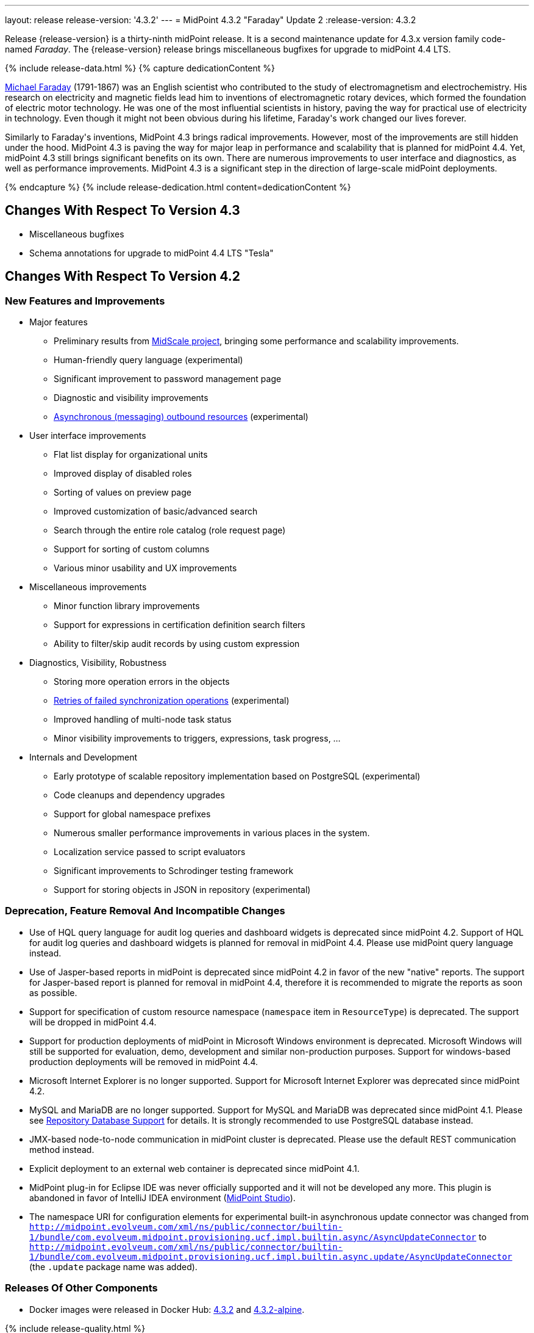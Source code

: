 ---
layout: release
release-version: '4.3.2'
---
= MidPoint 4.3.2 "Faraday" Update 2
:release-version: 4.3.2

Release {release-version} is a thirty-ninth midPoint release. It is a second maintenance update for 4.3.x version family code-named _Faraday_. The {release-version} release brings miscellaneous bugfixes for upgrade to midPoint 4.4 LTS.

++++
{% include release-data.html %}
++++

++++
{% capture dedicationContent %}
<p>
    <a href="https://en.wikipedia.org/wiki/Michael_Faraday">Michael Faraday</a> (1791-1867) was an English scientist who contributed to the study of electromagnetism and electrochemistry.
    His research on electricity and magnetic fields lead him to inventions of electromagnetic rotary devices, which formed the foundation of electric motor technology.
    He was one of the most influential scientists in history, paving the way for practical use of electricity in technology.
    Even though it might not been obvious during his lifetime, Faraday's work changed our lives forever.
</p>
<p>
    Similarly to Faraday's inventions, MidPoint 4.3 brings radical improvements.
    However, most of the improvements are still hidden under the hood.
    MidPoint 4.3 is paving the way for major leap in performance and scalability that is planned for midPoint 4.4.
    Yet, midPoint 4.3 still brings significant benefits on its own.
    There are numerous improvements to user interface and diagnostics, as well as performance improvements.
    MidPoint 4.3 is a significant step in the direction of large-scale midPoint deployments.
</p>
{% endcapture %}
{% include release-dedication.html content=dedicationContent %}
++++

== Changes With Respect To Version 4.3

* Miscellaneous bugfixes

* Schema annotations for upgrade to midPoint 4.4 LTS "Tesla"

== Changes With Respect To Version 4.2

=== New Features and Improvements

* Major features

** Preliminary results from xref:/midpoint/projects/midscale/[MidScale project], bringing some performance and scalability improvements.

** Human-friendly query language (experimental)

** Significant improvement to password management page

** Diagnostic and visibility improvements

** xref:/midpoint/reference/latest/resources/asynchronous/outbound/[Asynchronous (messaging) outbound resources] (experimental)


* User interface improvements

** Flat list display for organizational units

** Improved display of disabled roles

** Sorting of values on preview page

** Improved customization of basic/advanced search

** Search through the entire role catalog (role request page)

** Support for sorting of custom columns

** Various minor usability and UX improvements


* Miscellaneous improvements

** Minor function library improvements

** Support for expressions in certification definition search filters

** Ability to filter/skip audit records by using custom expression


* Diagnostics, Visibility, Robustness

** Storing more operation errors in the objects

** xref:/midpoint/reference/latest/tasks/task-error-handling/[Retries of failed synchronization operations] (experimental)

** Improved handling of multi-node task status

** Minor visibility improvements to triggers, expressions, task progress, ...


* Internals and Development

** Early prototype of scalable repository implementation based on PostgreSQL (experimental)

** Code cleanups and dependency upgrades

** Support for global namespace prefixes

** Numerous smaller performance improvements in various places in the system.

** Localization service passed to script evaluators

** Significant improvements to Schrodinger testing framework

** Support for storing objects in JSON in repository (experimental)

=== Deprecation, Feature Removal And Incompatible Changes

* Use of HQL query language for audit log queries and dashboard widgets is deprecated since midPoint 4.2.
Support of HQL for audit log queries and dashboard widgets is planned for removal in midPoint 4.4.
Please use midPoint query language instead.

* Use of Jasper-based reports in midPoint is deprecated since midPoint 4.2 in favor of the new "native" reports.
The support for Jasper-based report is planned for removal in midPoint 4.4, therefore it is recommended to migrate the reports as soon as possible.

* Support for specification of custom resource namespace (`namespace` item in `ResourceType`) is deprecated.
The support will be dropped in midPoint 4.4.

* Support for production deployments of midPoint in Microsoft Windows environment is deprecated.
Microsoft Windows will still be supported for evaluation, demo, development and similar non-production purposes.
Support for windows-based production deployments will be removed in midPoint 4.4.

* Microsoft Internet Explorer is no longer supported.
Support for Microsoft Internet Explorer was deprecated since midPoint 4.2.

* MySQL and MariaDB are no longer supported.
Support for MySQL and MariaDB was deprecated since midPoint 4.1.
Please see xref:/midpoint/reference/latest/repository/repository-database-support/[Repository Database Support] for details.
It is strongly recommended to use PostgreSQL database instead.

* JMX-based node-to-node communication in midPoint cluster is deprecated.
Please use the default REST communication method instead.

* Explicit deployment to an external web container is deprecated since midPoint 4.1.

* MidPoint plug-in for Eclipse IDE was never officially supported and it will not be developed any more.
This plugin is abandoned in favor of IntelliJ IDEA environment (xref:/midpoint/tools/studio/[MidPoint Studio]).

* The namespace URI for configuration elements for experimental built-in asynchronous update connector
was changed from `http://midpoint.evolveum.com/xml/ns/public/connector/builtin-1/bundle/com.evolveum.midpoint.provisioning.ucf.impl.builtin.async/AsyncUpdateConnector` to `http://midpoint.evolveum.com/xml/ns/public/connector/builtin-1/bundle/com.evolveum.midpoint.provisioning.ucf.impl.builtin.async.update/AsyncUpdateConnector` (the `.update` package name was added).

=== Releases Of Other Components

* Docker images were released in Docker Hub: https://hub.docker.com/layers/midpoint/evolveum/midpoint/4.3.2/images/sha256-debfa3388c4a772f66f9beebac21b4cd95384072ba382bcbbde52256b2b04204?context=explore[4.3.2] and https://hub.docker.com/layers/midpoint/evolveum/midpoint/4.3.2-alpine/images/sha256-acb6423fe89896449f67f9db70151dd377ce38b5271fda052d6bc26e2cfeddbb?context=explore[4.3.2-alpine].

++++
{% include release-quality.html %}
++++

=== Limitations

Following list provides summary of limitation of this midPoint release.

* Functionality that is marked as xref:/midpoint/versioning/experimental/[Experimental Functionality] is not supported for general use (yet).
Such features are not covered by midPoint support.
They are supported only for those subscribers that funded the development of this feature by the means of xref:/support/subscription-sponsoring/[subscriptions and sponsoring] or for those that explicitly negotiated such support in their support contracts.

* MidPoint comes with bundled xref:/connectors/connectors/com.evolveum.polygon.connector.ldap.LdapConnector/[LDAP Connector]. Support for LDAP connector is included in standard midPoint support service, but there are limitations.
This "bundled" support only includes operations of LDAP connector that 100% compliant with LDAP standards.
Any non-standard functionality is explicitly excluded from the bundled support.
We strongly recommend to explicitly negotiate support for a specific LDAP server in your midPoint support contract.
Otherwise only standard LDAP functionality is covered by the support.
See xref:/connectors/connectors/com.evolveum.polygon.connector.ldap.LdapConnector/[LDAP Connector] page for more details.

* MidPoint comes with bundled xref:/connectors/connectors/com.evolveum.polygon.connector.ldap.ad.AdLdapConnector/[Active Directory Connector (LDAP)]. Support for AD connector is included in standard midPoint support service, but there are limitations.
Only some versions of Active Directory deployments are supported.
Basic AD operations are supported, but advanced operations may not be supported at all.
The connector does not claim to be feature-complete.
See xref:/connectors/connectors/com.evolveum.polygon.connector.ldap.ad.AdLdapConnector/[Active Directory Connector (LDAP)] page for more details.

* MidPoint user interface has flexible (fluid) design and it is able to adapt to various screen sizes, including screen sizes used by some mobile devices.
However, midPoint administration interface is also quite complex and it would be very difficult to correctly support all midPoint functionality on very small screens.
Therefore midPoint often works well on larger mobile devices (tablets) it is very likely to be problematic on small screens (mobile phones).
Even though midPoint may work well on mobile devices, the support for small screens is not included in standard midPoint subscription.
Partial support for small screens (e.g. only for self-service purposes) may be provided, but it has to be explicitly negotiated in a subscription contract.

* There are several add-ons and extensions for midPoint that are not explicitly distributed with midPoint.
This includes Java client library, various samples, scripts, connectors and other non-bundled items.
Support for these non-bundled items is limited.
Generally speaking those non-bundled items are supported only for platform subscribers and those that explicitly negotiated the support in their contract.

* MidPoint contains a basic case management user interface.
This part of midPoint user interface is not finished.
The only supported part of this user interface is the part that is used to process requests and approvals.
Other parts of case management user interface are considered to be experimental, especially the parts dealing with manual provisioning cases.

This list is just an overview, it may not be complete.
Please see the documentation regarding detailed limitations of individual features.

== Platforms

MidPoint is known to work well in the following deployment environment.
The following list is list of *tested* platforms, i.e. platforms that midPoint team or reliable partners personally tested with this release.
The version numbers in parentheses are the actual version numbers used for the tests.

It is very likely that midPoint will also work in similar environments.
But only the versions specified below are supported as part of midPoint subscription and support programs - unless a different version is explicitly agreed in the contract.


=== Operating System

MidPoint is likely to work on any operating system that supports the Java platform.
However, for *production deployment*, only some operating systems are supported:

* Linux (x86_64)

* Microsoft Windows Server (DEPRECATED, planned for removal in 4.4)

We are positive that MidPoint can be successfully installed on other operating systems, especially macOS and Microsoft Windows desktop.
Such installations can be used to for evaluation, demonstration or development purposes.
However, we do not support these operating systems for production environments.
The tooling for production use is not maintained, such as various run control (start/stop) script, low-administration and migration tools, backup and recovery support and so on.

=== Java

* OpenJDK 11 (11.0.10).
This is a *recommended* platform.

OpenJDK 11 is a recommended Java platform to run midPoint.

Support for Oracle builds of JDK is provided only for the period in which Oracle provides public support (free updates) for their builds.
As far as we are aware, free updates for Oracle JDK 11 are no longer available.
Which means that Oracle JDK 11 is not supported for MidPoint any more.
MidPoint is an open source project, and as such it relies on open source components.
We cannot provide support for platform that do not have public updates as we would not have access to those updates and therefore we cannot reproduce and fix issues.
Use of open source OpenJDK builds with public support is recommended instead of proprietary builds.

=== Web Containers

MidPoint is bundled with an embedded web container.
This is the default and recommended deployment option.
See xref:/midpoint/reference/latest/deployment/stand-alone-deployment/[Stand-Alone Deployment] for more details.

Explicit deployment of `war` file to web container is deprecated.
Following Apache Tomcat versions are supported:

* Apache Tomcat 9.0 (9.0.37)

Apache Tomcat 8.0.x and 8.5.x are no longer supported.
Support for explicit deployment to newer Tomcat versions is not planned.
Please migrate to the default xref:/midpoint/reference/latest/deployment/stand-alone-deployment/[stand-alone deployment model] as soon as possible.

=== Databases

MidPoint supports several databases.
However, performance characteristics and even some implementation details can change from database to database.
Since midPoint 4.0, *PostgreSQL is the recommended database* for midPoint deployments.

* H2 (embedded).
Supported only in embedded mode.
Not supported for production deployments.
Only the version specifically bundled with midPoint is supported. +
H2 is intended only for development, demo and similar use cases.
It is *not* supported for any production use.
Also, upgrade of deployments based on H2 database are not supported.

* PostgreSQL 13, 12, 11 and 10. *PostgreSQL 13 or 12 is strongly recommended* option.

* Oracle 12c

* Microsoft SQL Server 2019, 2016 SP1

Our strategy is to officially support the latest stable version of PostgreSQL database (to the practically possible extent).
PostgreSQL database is the only database with clear long-term support plan in midPoint.
We make no commitments for future support of any other database engines.
See xref:/midpoint/reference/latest/repository/repository-database-support/[Repository Database Support] page for the details.

Only a direct connection from midPoint to the database engine is supported.
Database and/or SQL proxies, database load balancers or any other devices (e.g. firewalls) that alter the communication are not supported.

=== Supported Browsers

* Firefox
* Safari
* Chrome
* Edge
* Opera

Any recent version of the browsers is supported.
That means any stable stock version of the browser released in the last two years.
We formally support only stock, non-customized versions of the browsers without any extensions or other add-ons.
According to the experience most extensions should work fine with midPoint.
However, it is not possible to test midPoint with all of them and support all of them.
Therefore, if you chose to use extensions or customize the browser in any non-standard way you are doing that on your own risk.
We reserve the right not to support customized web browsers.

== Important Bundled Components

[%autowidth]
|===
| Component | Version | Description

| Tomcat
| 9.0.37
| Web container

| ConnId
| 1.5.0.17
| ConnId Connector Framework

| LDAP connector bundle
| 3.2
| LDAP, Active Directory and eDirectory connector

| CSV connector
| 2.4
| Connector for CSV files

| DatabaseTable connector
| 1.4.6.0
| Connector for simple database tables

|===

++++
{% include release-download.html %}
++++

== Upgrade

MidPoint is software that is designed for easy upgradeability.
We do our best to maintain strong backward compatibility of midPoint data model, configuration and system behavior.
However, midPoint is also very flexible and comprehensive software system with a very rich data model.
It is not humanly possible to test all the potential upgrade paths and scenarios.
Also some changes in midPoint behavior are inevitable to maintain midPoint development pace.
Therefore we can assure reliable midPoint upgrades only for xref:/support/subscription-sponsoring/[midPoint subscribers].
This section provides overall overview of the changes and upgrade procedures.
Although we try to our best, it is not possible to foresee all possible uses of midPoint.
Therefore the information provided in this section are for information purposes only without any guarantees of completeness.
In case of any doubts about upgrade or behavior changes please use services associated with xref:/support/subscription-sponsoring/[midPoint subscription programs].


=== Upgrade from midPoint 4.3

MidPoint {release-version} data model (schema) and database schema are compatible with midPoint 4.3.
No special migration steps are needed to migrate the data.
Upgrade of software packages is enough to upgrade to midPoint 4.3 to midPoint {release-version}.

=== Upgrade From MidPoint 4.2.x

MidPoint {release-version} data model is not completely backwards compatible with previous midPoint versions.
However, vast majority of data items is compatible.
Therefore xref:/midpoint/reference/latest/upgrade/upgrade-guide/[the usual upgrade mechanism] can be used.
There are some important changes to keep in mind:

* Database schema needs to be upgraded using the xref:/midpoint/reference/latest/upgrade/upgrade-guide/[usual mechanism].
Please see xref:/midpoint/reference/latest/upgrade/upgrade-guide/[] for details.

* Version numbers of some bundled connectors have changed.
Therefore connector references from the resource definitions that are using the bundled connectors need to be updated.

* The namespace URI for configuration elements for experimental built-in asynchronous update connector
was changed. Therefore, resources that use this connector need to be updated to use the new namespace URI.

=== Upgrade From MidPoint 4.1.x Or Older

Upgrade from midPoint 4.1.x or older is not supported directly.
Please upgrade to midPoint 4.2.x first.

=== Changes In Initial Objects Since 4.2

MidPoint has a built-in set of "initial objects" that it will automatically create in the database if they are not present.
This includes vital objects for the system to be configured (e.g. role `Superuser` and user `administrator`). These objects may change in some midPoint releases.
However, midPoint is conservative and avoids overwrite of customized configuration objects.
Therefore midPoint does not overwrite existing objects when they are already in the database.
This may result in upgrade problems if the existing object contains configuration that is no longer supported in a new version.
The following list contains a summary of changes to the initial objects in this midPoint release.
The complete new set of initial objects is in the `config/initial-objects` directory in both the source and binary distributions.
Although any problems caused by the change in initial objects is unlikely to occur, the implementors are advised to review the changes and assess the impact on case-by-case basis:

* `000-system-configuration.xml`: added `schedulingState` to `TaskType` object details GUI configuration, added `admin-dashboard` configuration.

* `021-archetype-system-role.xml`, `022-archetype-business-role.xml`, `521-archetype-task-approval.xml`: Updated icons.

* `040-role-enduser.xml`: added lookup table get authorization.

Please review link:https://github.com/Evolveum/midpoint/commits/master/gui/admin-gui/src/main/resources/initial-objects[source code history] for detailed list of changes.

=== Bundled Connector Changes Since 4.2

* LDAP and AD connectors were upgraded to the latest available version 3.2.

* DatabaseTable connector was upgraded to the latest available version 1.4.6.0.

=== Behavior Changes Since 4.2

* Task OID in audit records now points to the root of the task tree, if applicable.
Note that task identifier remains to be the identifier of actual task that executed the request.

* Dead shadows remain linked to the focus (user).
Handling links to dead shadows was inconsistent in previous midPoint versions.
This was aligned in midPoint 4.3.
Links to dead shadows are marked by relation of type "related".

* Custom dashboards are not displayed automatically in the menu.
Dashboards that are to be included in the menu have to be explicitly enabled in system configuration.

* Requester information in notification handlers was corrected (bug:MID-6754[]), which may be a minor compatibility issue.

=== Public Interface Changes Since 4.2

* Prism API was changes in several places.
However, this is not yet stable public interface therefore the changes are not tracked in details.

* There were changes to the xref:/midpoint/reference/latest/interfaces/model-java/[IDM Model Interface] (Java).
Please see source code history for details.

=== Important Internal Changes Since 4.2

These changes should not influence people that use midPoint "as is".
These changes should also not influence the XML/JSON/YAML-based customizations or scripting expressions that rely just on the provided library classes.
These changes will influence midPoint forks and deployments that are heavily customized using the Java components.

* There were changes in internal code structure at numerous places do to refactoring and code cleanup.
Most changes were related to the xref:/midpoint/projects/midscale/[midScale] effort.
Heavy customizations of midPoint 4.2 may break in midPoint 4.3.

++++
{% include release-issues.html %}
++++

Some of the known issues are listed below:

* There is a support to set up storage of credentials in either encrypted or hashed form.
There is also unsupported and undocumented option to turn off credential storage.
This option partially works, but there may be side effects and interactions.
This option is not fully supported yet.
Do not use it or use it only at your own risk.
It is not included in any midPoint support agreement.

* Native attribute with the name of 'id' cannot be currently used in midPoint (bug:MID-3872[]).
If the attribute name in the resource cannot be changed then the workaround is to force the use of legacy schema.
In that case midPoint will use the legacy ConnId attribute names (icfs:name and icfs:uid).

* We have seen issues upgrading H2 instances to a new version.
Generally speaking H2 is not supported for any particular use.
We try to make H2 work and we try to make it survive an upgrade, but there are occasional issues with H2 use and upgrade.
Make sure that you backup your data in a generic format (XML/JSON/YAML) in regular intervals to avoid losing them.
It is particularly important to backup your data before upgrades and when working with development version of midPoint.
